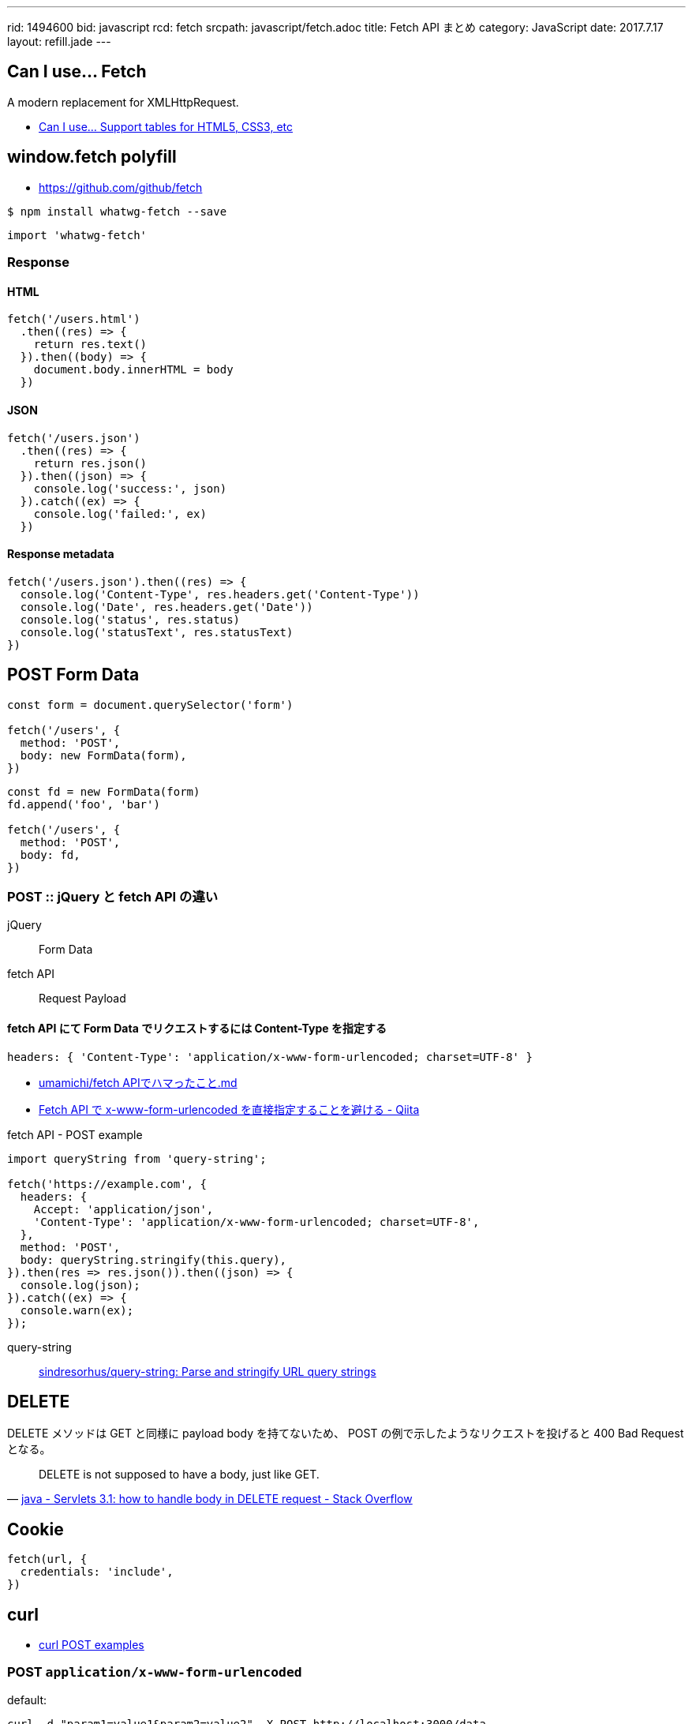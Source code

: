 ---
rid: 1494600
bid: javascript
rcd: fetch
srcpath: javascript/fetch.adoc
title: Fetch API まとめ
category: JavaScript
date: 2017.7.17
layout: refill.jade
---

== Can I use... Fetch

A modern replacement for XMLHttpRequest.

- link:http://caniuse.com/#feat=fetch[Can I use... Support tables for HTML5, CSS3, etc]

== window.fetch polyfill

- link:https://github.com/github/fetch[]

[source,bash]
----
$ npm install whatwg-fetch --save
----

```js
import 'whatwg-fetch'
```

=== Response

==== HTML

[source,javascript]
----
fetch('/users.html')
  .then((res) => {
    return res.text()
  }).then((body) => {
    document.body.innerHTML = body
  })
----

==== JSON

[source,javascript]
----
fetch('/users.json')
  .then((res) => {
    return res.json()
  }).then((json) => {
    console.log('success:', json)
  }).catch((ex) => {
    console.log('failed:', ex)
  })
----

==== Response metadata

[source,javascript]
----
fetch('/users.json').then((res) => {
  console.log('Content-Type', res.headers.get('Content-Type'))
  console.log('Date', res.headers.get('Date'))
  console.log('status', res.status)
  console.log('statusText', res.statusText)
})
----

== POST Form Data

[source,javascript]
----
const form = document.querySelector('form')

fetch('/users', {
  method: 'POST',
  body: new FormData(form),
})
----

[source,javascript]
----
const fd = new FormData(form)
fd.append('foo', 'bar')

fetch('/users', {
  method: 'POST',
  body: fd,
})
----

=== POST :: jQuery と fetch API の違い

jQuery:: Form Data

fetch API:: Request Payload

==== fetch API にて Form Data でリクエストするには Content-Type を指定する

```js
headers: { 'Content-Type': 'application/x-www-form-urlencoded; charset=UTF-8' }
```

- link:https://gist.github.com/umamichi/1e1f2d48d5e2a85041033619ea44a730[umamichi/fetch APIでハマったこと.md]
- link:http://qiita.com/masakielastic/items/70516e074eadf2ce09dd[Fetch API で x-www-form-urlencoded を直接指定することを避ける - Qiita]

.fetch API - POST example
```js
import queryString from 'query-string';

fetch('https://example.com', {
  headers: {
    Accept: 'application/json',
    'Content-Type': 'application/x-www-form-urlencoded; charset=UTF-8',
  },
  method: 'POST',
  body: queryString.stringify(this.query),
}).then(res => res.json()).then((json) => {
  console.log(json);
}).catch((ex) => {
  console.warn(ex);
});
```

query-string::
link:https://github.com/sindresorhus/query-string[sindresorhus/query-string: Parse and stringify URL query strings]


== DELETE

DELETE メソッドは GET と同様に payload body を持てないため、
POST の例で示したようなリクエストを投げると 400 Bad Request となる。

[quote, 'link:https://stackoverflow.com/questions/30334776/servlets-3-1-how-to-handle-body-in-delete-request[java - Servlets 3.1: how to handle body in DELETE request - Stack Overflow]']
DELETE is not supposed to have a body, just like GET.


== Cookie

[source,javascript]
----
fetch(url, {
  credentials: 'include',
})
----


== curl

- link:https://gist.github.com/subfuzion/08c5d85437d5d4f00e58[curl POST examples]

=== POST `application/x-www-form-urlencoded`

default:

```bash
curl -d "param1=value1&param2=value2" -X POST http://localhost:3000/data
```

explicit:

```bash
curl -d "param1=value1&param2=value2" -H "Content-Type: application/x-www-form-urlencoded" -X POST http://localhost:3000/data
```

with a data file
 
```bash
curl -d "@data.txt" -X POST http://localhost:3000/data
```

=== POST `application/json`

```bash
curl -d '{"key1":"value1", "key2":"value2"}' -H "Content-Type: application/json" -X POST http://localhost:3000/data
```

with a data file
 
```bash
curl -d "@data.json" -X POST http://localhost:3000/data
```


== Links

- link:https://developers.google.com/web/updates/2015/03/introduction-to-fetch[Introduction to fetch()  |  Web  |  Google Developers]
- link:http://tacamy.hatenablog.com/entry/2016/10/16/182658[jQuery.ajax()の代替としてFetch APIをざっくり使ってみる - tacamy.blog]
- link:http://stackoverflow.com/questions/34558264/fetch-api-with-cookie[Fetch API with Cookie \- Stack Overflow]
- link:https://github.com/expressjs/body-parser[expressjs/body-parser: Node.js body parsing middleware] +
  サーバサイド(express)でPOSTリクエストのボディ部を読み取るやつ
- link:https://github.com/facebook/react-native/issues/2538['unsupported BodyInit type' error is uncatchable · Issue #2538 · facebook/react-native]

